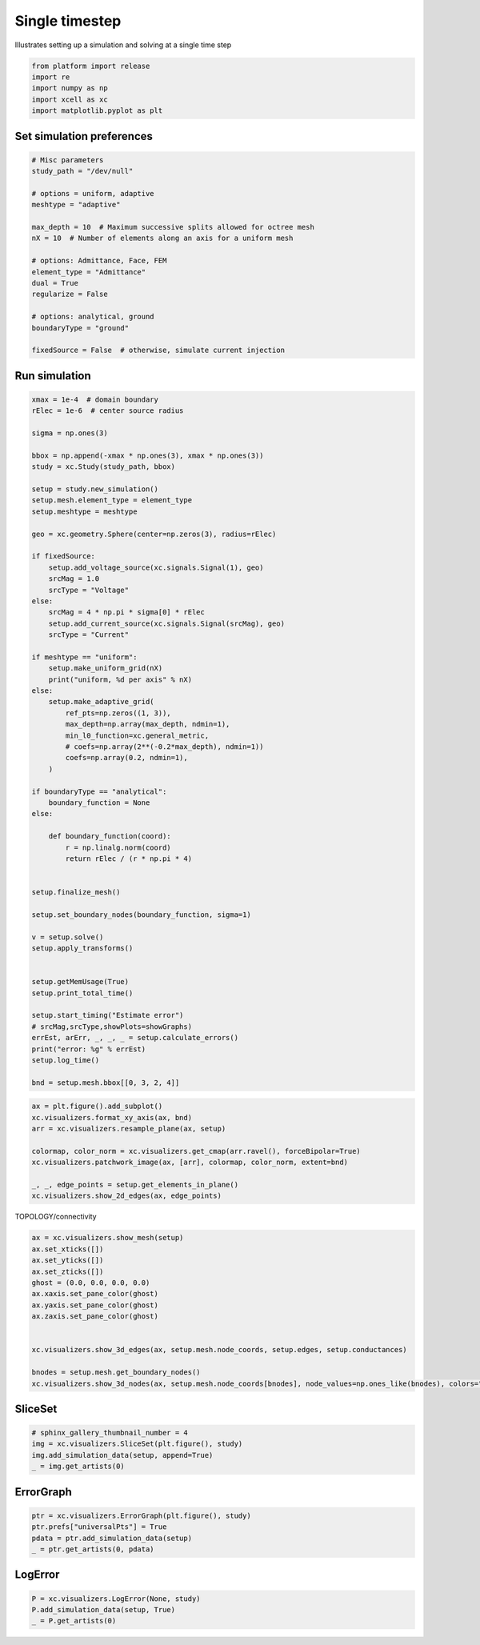 
.. DO NOT EDIT.
.. THIS FILE WAS AUTOMATICALLY GENERATED BY SPHINX-GALLERY.
.. TO MAKE CHANGES, EDIT THE SOURCE PYTHON FILE:
.. "auto_examples/plot_singleStep.py"
.. LINE NUMBERS ARE GIVEN BELOW.

.. only:: html

    .. note::
        :class: sphx-glr-download-link-note

        :ref:`Go to the end <sphx_glr_download_auto_examples_plot_singleStep.py>`
        to download the full example code

.. rst-class:: sphx-glr-example-title

.. _sphx_glr_auto_examples_plot_singleStep.py:


Single timestep
=====================

Illustrates setting up a simulation and solving at a single time step

.. GENERATED FROM PYTHON SOURCE LINES 10-18

.. code-block:: default


    from platform import release
    import re
    import numpy as np
    import xcell as xc
    import matplotlib.pyplot as plt









.. GENERATED FROM PYTHON SOURCE LINES 19-22

Set simulation preferences
--------------------------------


.. GENERATED FROM PYTHON SOURCE LINES 22-42

.. code-block:: default


    # Misc parameters
    study_path = "/dev/null"

    # options = uniform, adaptive
    meshtype = "adaptive"

    max_depth = 10  # Maximum successive splits allowed for octree mesh
    nX = 10  # Number of elements along an axis for a uniform mesh

    # options: Admittance, Face, FEM
    element_type = "Admittance"
    dual = True
    regularize = False

    # options: analytical, ground
    boundaryType = "ground"

    fixedSource = False  # otherwise, simulate current injection








.. GENERATED FROM PYTHON SOURCE LINES 43-46

Run simulation
--------------------


.. GENERATED FROM PYTHON SOURCE LINES 46-111

.. code-block:: default



    xmax = 1e-4  # domain boundary
    rElec = 1e-6  # center source radius

    sigma = np.ones(3)

    bbox = np.append(-xmax * np.ones(3), xmax * np.ones(3))
    study = xc.Study(study_path, bbox)

    setup = study.new_simulation()
    setup.mesh.element_type = element_type
    setup.meshtype = meshtype

    geo = xc.geometry.Sphere(center=np.zeros(3), radius=rElec)

    if fixedSource:
        setup.add_voltage_source(xc.signals.Signal(1), geo)
        srcMag = 1.0
        srcType = "Voltage"
    else:
        srcMag = 4 * np.pi * sigma[0] * rElec
        setup.add_current_source(xc.signals.Signal(srcMag), geo)
        srcType = "Current"

    if meshtype == "uniform":
        setup.make_uniform_grid(nX)
        print("uniform, %d per axis" % nX)
    else:
        setup.make_adaptive_grid(
            ref_pts=np.zeros((1, 3)),
            max_depth=np.array(max_depth, ndmin=1),
            min_l0_function=xc.general_metric,
            # coefs=np.array(2**(-0.2*max_depth), ndmin=1))
            coefs=np.array(0.2, ndmin=1),
        )

    if boundaryType == "analytical":
        boundary_function = None
    else:

        def boundary_function(coord):
            r = np.linalg.norm(coord)
            return rElec / (r * np.pi * 4)


    setup.finalize_mesh()

    setup.set_boundary_nodes(boundary_function, sigma=1)

    v = setup.solve()
    setup.apply_transforms()


    setup.getMemUsage(True)
    setup.print_total_time()

    setup.start_timing("Estimate error")
    # srcMag,srcType,showPlots=showGraphs)
    errEst, arErr, _, _, _ = setup.calculate_errors()
    print("error: %g" % errEst)
    setup.log_time()

    bnd = setup.mesh.bbox[[0, 3, 2, 4]]





.. rst-class:: sphx-glr-script-out

 .. code-block:: none

    927.842 Mb used
            Total time: 2.15392s [CPU], 1.45783s [Wall]
    error: 0.217408




.. GENERATED FROM PYTHON SOURCE LINES 113-125

.. code-block:: default


    ax = plt.figure().add_subplot()
    xc.visualizers.format_xy_axis(ax, bnd)
    arr = xc.visualizers.resample_plane(ax, setup)

    colormap, color_norm = xc.visualizers.get_cmap(arr.ravel(), forceBipolar=True)
    xc.visualizers.patchwork_image(ax, [arr], colormap, color_norm, extent=bnd)

    _, _, edge_points = setup.get_elements_in_plane()
    xc.visualizers.show_2d_edges(ax, edge_points)





.. image-sg:: /auto_examples/images/sphx_glr_plot_singleStep_001.png
   :alt: plot singleStep
   :srcset: /auto_examples/images/sphx_glr_plot_singleStep_001.png
   :class: sphx-glr-single-img


.. rst-class:: sphx-glr-script-out

 .. code-block:: none


    <matplotlib.collections.LineCollection object at 0x2ccf7af10>



.. GENERATED FROM PYTHON SOURCE LINES 126-127

TOPOLOGY/connectivity

.. GENERATED FROM PYTHON SOURCE LINES 127-143

.. code-block:: default

    ax = xc.visualizers.show_mesh(setup)
    ax.set_xticks([])
    ax.set_yticks([])
    ax.set_zticks([])
    ghost = (0.0, 0.0, 0.0, 0.0)
    ax.xaxis.set_pane_color(ghost)
    ax.yaxis.set_pane_color(ghost)
    ax.zaxis.set_pane_color(ghost)


    xc.visualizers.show_3d_edges(ax, setup.mesh.node_coords, setup.edges, setup.conductances)

    bnodes = setup.mesh.get_boundary_nodes()
    xc.visualizers.show_3d_nodes(ax, setup.mesh.node_coords[bnodes], node_values=np.ones_like(bnodes), colors="r")





.. image-sg:: /auto_examples/images/sphx_glr_plot_singleStep_002.png
   :alt: plot singleStep
   :srcset: /auto_examples/images/sphx_glr_plot_singleStep_002.png
   :class: sphx-glr-single-img


.. rst-class:: sphx-glr-script-out

 .. code-block:: none


    <mpl_toolkits.mplot3d.art3d.Path3DCollection object at 0x2ccfde910>



.. GENERATED FROM PYTHON SOURCE LINES 144-147

SliceSet
--------------------


.. GENERATED FROM PYTHON SOURCE LINES 147-153

.. code-block:: default


    # sphinx_gallery_thumbnail_number = 4
    img = xc.visualizers.SliceSet(plt.figure(), study)
    img.add_simulation_data(setup, append=True)
    _ = img.get_artists(0)




.. image-sg:: /auto_examples/images/sphx_glr_plot_singleStep_003.png
   :alt: Simulated potential [V], Absolute error [V]
   :srcset: /auto_examples/images/sphx_glr_plot_singleStep_003.png
   :class: sphx-glr-single-img





.. GENERATED FROM PYTHON SOURCE LINES 154-157

ErrorGraph
------------------


.. GENERATED FROM PYTHON SOURCE LINES 157-164

.. code-block:: default


    ptr = xc.visualizers.ErrorGraph(plt.figure(), study)
    ptr.prefs["universalPts"] = True
    pdata = ptr.add_simulation_data(setup)
    _ = ptr.get_artists(0, pdata)





.. image-sg:: /auto_examples/images/sphx_glr_plot_singleStep_004.png
   :alt: plot singleStep
   :srcset: /auto_examples/images/sphx_glr_plot_singleStep_004.png
   :class: sphx-glr-single-img





.. GENERATED FROM PYTHON SOURCE LINES 165-168

LogError
-----------


.. GENERATED FROM PYTHON SOURCE LINES 168-172

.. code-block:: default


    P = xc.visualizers.LogError(None, study)
    P.add_simulation_data(setup, True)
    _ = P.get_artists(0)



.. image-sg:: /auto_examples/images/sphx_glr_plot_singleStep_005.png
   :alt: plot singleStep
   :srcset: /auto_examples/images/sphx_glr_plot_singleStep_005.png
   :class: sphx-glr-single-img






.. rst-class:: sphx-glr-timing

   **Total running time of the script:** (1 minutes 7.762 seconds)


.. _sphx_glr_download_auto_examples_plot_singleStep.py:

.. only:: html

  .. container:: sphx-glr-footer sphx-glr-footer-example




    .. container:: sphx-glr-download sphx-glr-download-python

      :download:`Download Python source code: plot_singleStep.py <plot_singleStep.py>`

    .. container:: sphx-glr-download sphx-glr-download-jupyter

      :download:`Download Jupyter notebook: plot_singleStep.ipynb <plot_singleStep.ipynb>`


.. only:: html

 .. rst-class:: sphx-glr-signature

    `Gallery generated by Sphinx-Gallery <https://sphinx-gallery.github.io>`_
